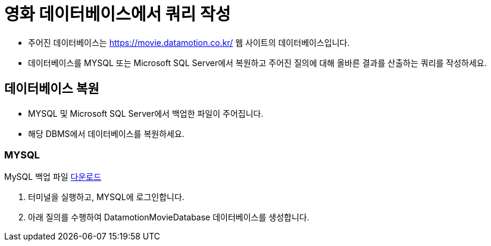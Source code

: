 = 영화 데이터베이스에서 쿼리 작성

* 주어진 데이터베이스는 https://movie.datamotion.co.kr/ 웹 사이트의 데이터베이스입니다.
* 데이터베이스를 MYSQL 또는 Microsoft SQL Server에서 복원하고 주어진 질의에 대해 올바른 결과를 산출하는 쿼리를 작성하세요.

== 데이터베이스 복원

* MYSQL 및 Microsoft SQL Server에서 백업한 파일이 주어집니다.
* 해당 DBMS에서 데이터베이스를 복원하세요.

=== MYSQL

MySQL 백업 파일 link:https://onedrive.live.com/?authkey=%21AKf6StxDdivnvik&cid=AB9BD89F1554471A&id=AB9BD89F1554471A%211005933&parId=AB9BD89F1554471A%21162&o=OneUp[다운로드]

1. 터미널을 실행하고, MYSQL에 로그인합니다.
2. 아래 질의를 수행하여 DatamotionMovieDatabase 데이터베이스를 생성합니다.

